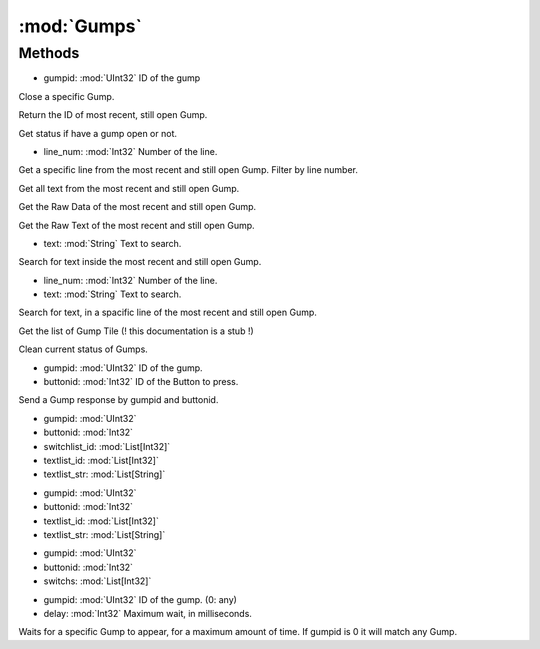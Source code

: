 :mod:`Gumps`
========================================
.. py:module:: Gumps
   :synopsis: 
            <summary>
            The Gumps class is used to read and interact with in-game gumps, via scripting.
            
            NOTE
            ----
            During development of scripts that involves interecting with Gumps, is often needed to know gumpids and buttonids.
            For this purpose, can be particularly usefull to use *Inspect Gumps* and *Record*, top right, in the internal RE script editor.
            </summary>
        



Methods
--------------

.. py:function:: Gumps.CloseGump(gumpid) -> Void


* gumpid: :mod:`UInt32` ID of the gump


Close a specific Gump.

.. py:function:: Gumps.CurrentGump() -> UInt32





Return the ID of most recent, still open Gump.

.. py:function:: Gumps.HasGump() -> Boolean





Get status if have a gump open or not.

.. py:function:: Gumps.LastGumpGetLine(line_num) -> String


* line_num: :mod:`Int32` Number of the line.


Get a specific line from the most recent and still open Gump. Filter by line number.

.. py:function:: Gumps.LastGumpGetLineList() -> List[String]





Get all text from the most recent and still open Gump.

.. py:function:: Gumps.LastGumpRawData() -> String





Get the Raw Data of the most recent and still open Gump.

.. py:function:: Gumps.LastGumpRawText() -> List[String]





Get the Raw Text of the most recent and still open Gump.

.. py:function:: Gumps.LastGumpTextExist(text) -> Boolean


* text: :mod:`String` Text to search.


Search for text inside the most recent and still open Gump.

.. py:function:: Gumps.LastGumpTextExistByLine(line_num, text) -> Boolean


* line_num: :mod:`Int32` Number of the line.
* text: :mod:`String` Text to search.


Search for text, in a spacific line of the most recent and still open Gump.

.. py:function:: Gumps.LastGumpTile() -> List[Int32]





Get the list of Gump Tile (! this documentation is a stub !)

.. py:function:: Gumps.ResetGump() -> Void





Clean current status of Gumps.

.. py:function:: Gumps.SendAction(gumpid, buttonid) -> Void


* gumpid: :mod:`UInt32` ID of the gump.
* buttonid: :mod:`Int32` ID of the Button to press.


Send a Gump response by gumpid and buttonid.

.. py:function:: Gumps.SendAdvancedAction(gumpid, buttonid, switchlist_id, textlist_id, textlist_str) -> Void


* gumpid: :mod:`UInt32` 
* buttonid: :mod:`Int32` 
* switchlist_id: :mod:`List[Int32]` 
* textlist_id: :mod:`List[Int32]` 
* textlist_str: :mod:`List[String]` 




.. py:function:: Gumps.SendAdvancedAction(gumpid, buttonid, textlist_id, textlist_str) -> Void


* gumpid: :mod:`UInt32` 
* buttonid: :mod:`Int32` 
* textlist_id: :mod:`List[Int32]` 
* textlist_str: :mod:`List[String]` 




.. py:function:: Gumps.SendAdvancedAction(gumpid, buttonid, switchs) -> Void


* gumpid: :mod:`UInt32` 
* buttonid: :mod:`Int32` 
* switchs: :mod:`List[Int32]` 




.. py:function:: Gumps.WaitForGump(gumpid, delay) -> Void


* gumpid: :mod:`UInt32` ID of the gump. (0: any)
* delay: :mod:`Int32` Maximum wait, in milliseconds.


Waits for a specific Gump to appear, for a maximum amount of time. If gumpid is 0 it will match any Gump.
